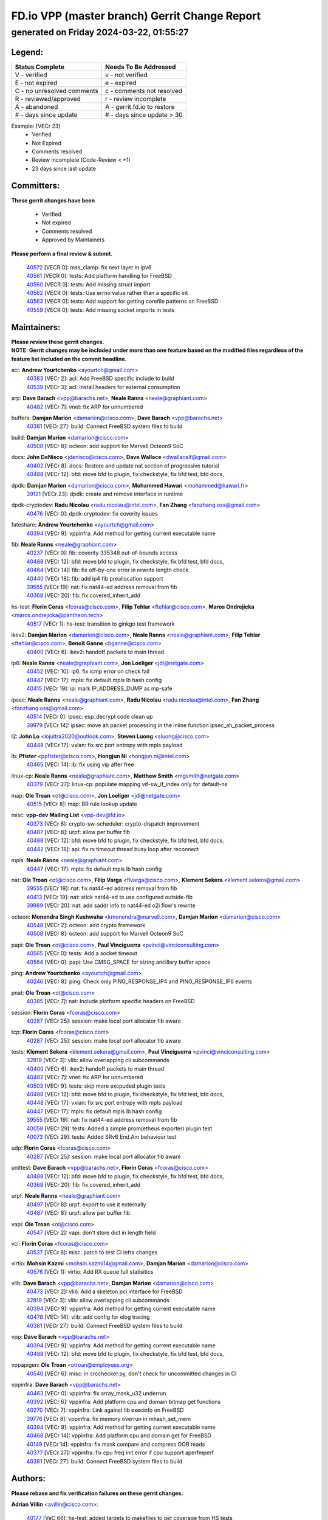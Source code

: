 
==============================================
FD.io VPP (master branch) Gerrit Change Report
==============================================
--------------------------------------------
generated on Friday 2024-03-22, 01:55:27
--------------------------------------------


Legend:
-------
========================== ===========================
Status Complete            Needs To Be Addressed
========================== ===========================
V - verified               v - not verified
E - not expired            e - expired
C - no unresolved comments c - comments not resolved
R - reviewed/approved      r - review incomplete
A - abandoned              A - gerrit.fd.io to restore
# - days since update      # - days since update > 30
========================== ===========================

Example: [VECr 23]
    - Verified
    - Not Expired
    - Comments resolved
    - Review incomplete (Code-Review < +1)
    - 23 days since last update


Committers:
-----------
| **These gerrit changes have been**

    - Verified
    - Not expired
    - Comments resolved
    - Approved by Maintainers

| **Please perform a final review & submit.**

  | `40572 <https:////gerrit.fd.io/r/c/vpp/+/40572>`_ [VECR 0]: mss_clamp: fix next layer in ipv6
  | `40561 <https:////gerrit.fd.io/r/c/vpp/+/40561>`_ [VECR 0]: tests: Add platform handling for FreeBSD
  | `40560 <https:////gerrit.fd.io/r/c/vpp/+/40560>`_ [VECR 0]: tests: Add missing struct import
  | `40562 <https:////gerrit.fd.io/r/c/vpp/+/40562>`_ [VECR 0]: tests: Use errno value rather than a specific int
  | `40563 <https:////gerrit.fd.io/r/c/vpp/+/40563>`_ [VECR 0]: tests: Add support for getting corefile patterns on FreeBSD
  | `40559 <https:////gerrit.fd.io/r/c/vpp/+/40559>`_ [VECR 0]: tests: Add missing socket imports in tests

Maintainers:
------------
| **Please review these gerrit changes.**

| **NOTE: Gerrit changes may be included under more than one feature based on the modified files regardless of the feature list included on the commit headline.**

acl: **Andrew Yourtchenko** <ayourtch@gmail.com>
  | `40383 <https:////gerrit.fd.io/r/c/vpp/+/40383>`_ [VECr 2]: acl: Add FreeBSD specific include to build
  | `40539 <https:////gerrit.fd.io/r/c/vpp/+/40539>`_ [VECr 3]: acl: install headers for external consumption

arp: **Dave Barach** <vpp@barachs.net>, **Neale Ranns** <neale@graphiant.com>
  | `40482 <https:////gerrit.fd.io/r/c/vpp/+/40482>`_ [VECr 7]: vnet: fix ARP for unnumbered

buffers: **Damjan Marion** <damarion@cisco.com>, **Dave Barach** <vpp@barachs.net>
  | `40381 <https:////gerrit.fd.io/r/c/vpp/+/40381>`_ [VECr 27]: build: Connect FreeBSD system files to build

build: **Damjan Marion** <damarion@cisco.com>
  | `40508 <https:////gerrit.fd.io/r/c/vpp/+/40508>`_ [VECr 8]: octeon: add support for Marvell Octeon9 SoC

docs: **John DeNisco** <jdenisco@cisco.com>, **Dave Wallace** <dwallacelf@gmail.com>
  | `40402 <https:////gerrit.fd.io/r/c/vpp/+/40402>`_ [VECr 8]: docs: Restore and update nat section of progressive tutorial
  | `40488 <https:////gerrit.fd.io/r/c/vpp/+/40488>`_ [VECr 12]: bfd: move bfd to plugin, fix checkstyle, fix bfd test, bfd docs,

dpdk: **Damjan Marion** <damarion@cisco.com>, **Mohammed Hawari** <mohammed@hawari.fr>
  | `39121 <https:////gerrit.fd.io/r/c/vpp/+/39121>`_ [VECr 23]: dpdk: create and remove interface in runtime

dpdk-cryptodev: **Radu Nicolau** <radu.nicolau@intel.com>, **Fan Zhang** <fanzhang.oss@gmail.com>
  | `40476 <https:////gerrit.fd.io/r/c/vpp/+/40476>`_ [VECr 0]: dpdk-cryptodev: fix coverity issues

fateshare: **Andrew Yourtchenko** <ayourtch@gmail.com>
  | `40394 <https:////gerrit.fd.io/r/c/vpp/+/40394>`_ [VECr 9]: vppinfra: Add method for getting current executable name

fib: **Neale Ranns** <neale@graphiant.com>
  | `40237 <https:////gerrit.fd.io/r/c/vpp/+/40237>`_ [VECr 0]: fib: coverity 335348 out-of-bounds access
  | `40488 <https:////gerrit.fd.io/r/c/vpp/+/40488>`_ [VECr 12]: bfd: move bfd to plugin, fix checkstyle, fix bfd test, bfd docs,
  | `40464 <https:////gerrit.fd.io/r/c/vpp/+/40464>`_ [VECr 14]: fib: fix off-by-one error in rewrite length check
  | `40440 <https:////gerrit.fd.io/r/c/vpp/+/40440>`_ [VECr 18]: fib: add ip4 fib preallocation support
  | `39555 <https:////gerrit.fd.io/r/c/vpp/+/39555>`_ [VECr 19]: nat: fix nat44-ed address removal from fib
  | `40368 <https:////gerrit.fd.io/r/c/vpp/+/40368>`_ [VECr 20]: fib: fix covered_inherit_add

hs-test: **Florin Coras** <fcoras@cisco.com>, **Filip Tehlar** <ftehlar@cisco.com>, **Maros Ondrejicka** <maros.ondrejicka@pantheon.tech>
  | `40517 <https:////gerrit.fd.io/r/c/vpp/+/40517>`_ [VECr 1]: hs-test: transition to ginkgo test framework

ikev2: **Damjan Marion** <damarion@cisco.com>, **Neale Ranns** <neale@graphiant.com>, **Filip Tehlar** <ftehlar@cisco.com>, **Benoît Ganne** <bganne@cisco.com>
  | `40400 <https:////gerrit.fd.io/r/c/vpp/+/40400>`_ [VECr 6]: ikev2: handoff packets to main thread

ip6: **Neale Ranns** <neale@graphiant.com>, **Jon Loeliger** <jdl@netgate.com>
  | `40452 <https:////gerrit.fd.io/r/c/vpp/+/40452>`_ [VECr 10]: ip6: fix icmp error on check fail
  | `40447 <https:////gerrit.fd.io/r/c/vpp/+/40447>`_ [VECr 17]: mpls: fix default mpls lb hash config
  | `40415 <https:////gerrit.fd.io/r/c/vpp/+/40415>`_ [VECr 19]: ip: mark IP_ADDRESS_DUMP as mp-safe

ipsec: **Neale Ranns** <neale@graphiant.com>, **Radu Nicolau** <radu.nicolau@intel.com>, **Fan Zhang** <fanzhang.oss@gmail.com>
  | `40514 <https:////gerrit.fd.io/r/c/vpp/+/40514>`_ [VECr 0]: ipsec: esp_decrypt code clean up
  | `39979 <https:////gerrit.fd.io/r/c/vpp/+/39979>`_ [VECr 14]: ipsec: move ah packet processing in the inline function ipsec_ah_packet_process

l2: **John Lo** <lojultra2020@outlook.com>, **Steven Luong** <sluong@cisco.com>
  | `40448 <https:////gerrit.fd.io/r/c/vpp/+/40448>`_ [VECr 17]: vxlan: fix src port entropy with mpls payload

lb: **Pfister** <ppfister@cisco.com>, **Hongjun Ni** <hongjun.ni@intel.com>
  | `40465 <https:////gerrit.fd.io/r/c/vpp/+/40465>`_ [VECr 14]: lb: fix using vip after free

linux-cp: **Neale Ranns** <neale@graphiant.com>, **Matthew Smith** <mgsmith@netgate.com>
  | `40379 <https:////gerrit.fd.io/r/c/vpp/+/40379>`_ [VECr 27]: linux-cp: populate mapping vif-sw_if_index only for default-ns

map: **Ole Troan** <ot@cisco.com>, **Jon Loeliger** <jdl@netgate.com>
  | `40515 <https:////gerrit.fd.io/r/c/vpp/+/40515>`_ [VECr 8]: map: BR rule lookup update

misc: **vpp-dev Mailing List** <vpp-dev@fd.io>
  | `40373 <https:////gerrit.fd.io/r/c/vpp/+/40373>`_ [VECr 8]: crypto-sw-scheduler: crypto-dispatch improvement
  | `40487 <https:////gerrit.fd.io/r/c/vpp/+/40487>`_ [VECr 8]: urpf: allow per buffer fib
  | `40488 <https:////gerrit.fd.io/r/c/vpp/+/40488>`_ [VECr 12]: bfd: move bfd to plugin, fix checkstyle, fix bfd test, bfd docs,
  | `40442 <https:////gerrit.fd.io/r/c/vpp/+/40442>`_ [VECr 18]: api: fix rx timeout thread busy loop after reconnect

mpls: **Neale Ranns** <neale@graphiant.com>
  | `40447 <https:////gerrit.fd.io/r/c/vpp/+/40447>`_ [VECr 17]: mpls: fix default mpls lb hash config

nat: **Ole Troan** <ot@cisco.com>, **Filip Varga** <fivarga@cisco.com>, **Klement Sekera** <klement.sekera@gmail.com>
  | `39555 <https:////gerrit.fd.io/r/c/vpp/+/39555>`_ [VECr 19]: nat: fix nat44-ed address removal from fib
  | `40413 <https:////gerrit.fd.io/r/c/vpp/+/40413>`_ [VECr 19]: nat: stick nat44-ed to use configured outside-fib
  | `39989 <https:////gerrit.fd.io/r/c/vpp/+/39989>`_ [VECr 20]: nat: add saddr info to nat44-ed o2i flow's rewrite

octeon: **Monendra Singh Kushwaha** <kmonendra@marvell.com>, **Damjan Marion** <damarion@cisco.com>
  | `40548 <https:////gerrit.fd.io/r/c/vpp/+/40548>`_ [VECr 2]: octeon: add crypto framework
  | `40508 <https:////gerrit.fd.io/r/c/vpp/+/40508>`_ [VECr 8]: octeon: add support for Marvell Octeon9 SoC

papi: **Ole Troan** <ot@cisco.com>, **Paul Vinciguerra** <pvinci@vinciconsulting.com>
  | `40565 <https:////gerrit.fd.io/r/c/vpp/+/40565>`_ [VECr 0]: tests: Add a socket timeout
  | `40564 <https:////gerrit.fd.io/r/c/vpp/+/40564>`_ [VECr 0]: papi: Use CMSG_SPACE for sizing ancillary buffer space

ping: **Andrew Yourtchenko** <ayourtch@gmail.com>
  | `40246 <https:////gerrit.fd.io/r/c/vpp/+/40246>`_ [VECr 8]: ping: Check only PING_RESPONSE_IP4 and PING_RESPONSE_IP6 events

pnat: **Ole Troan** <ot@cisco.com>
  | `40385 <https:////gerrit.fd.io/r/c/vpp/+/40385>`_ [VECr 7]: nat: Include platform specific headers on FreeBSD

session: **Florin Coras** <fcoras@cisco.com>
  | `40287 <https:////gerrit.fd.io/r/c/vpp/+/40287>`_ [VECr 25]: session: make local port allocator fib aware

tcp: **Florin Coras** <fcoras@cisco.com>
  | `40287 <https:////gerrit.fd.io/r/c/vpp/+/40287>`_ [VECr 25]: session: make local port allocator fib aware

tests: **Klement Sekera** <klement.sekera@gmail.com>, **Paul Vinciguerra** <pvinci@vinciconsulting.com>
  | `32819 <https:////gerrit.fd.io/r/c/vpp/+/32819>`_ [VECr 3]: vlib: allow overlapping cli subcommands
  | `40400 <https:////gerrit.fd.io/r/c/vpp/+/40400>`_ [VECr 6]: ikev2: handoff packets to main thread
  | `40482 <https:////gerrit.fd.io/r/c/vpp/+/40482>`_ [VECr 7]: vnet: fix ARP for unnumbered
  | `40503 <https:////gerrit.fd.io/r/c/vpp/+/40503>`_ [VECr 9]: tests: skip more excpuded plugin tests
  | `40488 <https:////gerrit.fd.io/r/c/vpp/+/40488>`_ [VECr 12]: bfd: move bfd to plugin, fix checkstyle, fix bfd test, bfd docs,
  | `40448 <https:////gerrit.fd.io/r/c/vpp/+/40448>`_ [VECr 17]: vxlan: fix src port entropy with mpls payload
  | `40447 <https:////gerrit.fd.io/r/c/vpp/+/40447>`_ [VECr 17]: mpls: fix default mpls lb hash config
  | `39555 <https:////gerrit.fd.io/r/c/vpp/+/39555>`_ [VECr 19]: nat: fix nat44-ed address removal from fib
  | `40058 <https:////gerrit.fd.io/r/c/vpp/+/40058>`_ [VECr 29]: tests: Added a simple prom(etheus exporter) plugin test
  | `40073 <https:////gerrit.fd.io/r/c/vpp/+/40073>`_ [VECr 29]: tests: Added SRv6 End.Am behaviour test

udp: **Florin Coras** <fcoras@cisco.com>
  | `40287 <https:////gerrit.fd.io/r/c/vpp/+/40287>`_ [VECr 25]: session: make local port allocator fib aware

unittest: **Dave Barach** <vpp@barachs.net>, **Florin Coras** <fcoras@cisco.com>
  | `40488 <https:////gerrit.fd.io/r/c/vpp/+/40488>`_ [VECr 12]: bfd: move bfd to plugin, fix checkstyle, fix bfd test, bfd docs,
  | `40368 <https:////gerrit.fd.io/r/c/vpp/+/40368>`_ [VECr 20]: fib: fix covered_inherit_add

urpf: **Neale Ranns** <neale@graphiant.com>
  | `40497 <https:////gerrit.fd.io/r/c/vpp/+/40497>`_ [VECr 8]: urpf: export to use it externally
  | `40487 <https:////gerrit.fd.io/r/c/vpp/+/40487>`_ [VECr 8]: urpf: allow per buffer fib

vapi: **Ole Troan** <ot@cisco.com>
  | `40547 <https:////gerrit.fd.io/r/c/vpp/+/40547>`_ [VECr 2]: vapi: don't store dict in length field

vcl: **Florin Coras** <fcoras@cisco.com>
  | `40537 <https:////gerrit.fd.io/r/c/vpp/+/40537>`_ [VECr 8]: misc: patch to test CI infra changes

virtio: **Mohsin Kazmi** <mohsin.kazmi14@gmail.com>, **Damjan Marion** <damarion@cisco.com>
  | `40576 <https:////gerrit.fd.io/r/c/vpp/+/40576>`_ [VECr 1]: virtio: Add RX queue full statisitics

vlib: **Dave Barach** <vpp@barachs.net>, **Damjan Marion** <damarion@cisco.com>
  | `40473 <https:////gerrit.fd.io/r/c/vpp/+/40473>`_ [VECr 2]: vlib: Add a skeleton pci interface for FreeBSD
  | `32819 <https:////gerrit.fd.io/r/c/vpp/+/32819>`_ [VECr 3]: vlib: allow overlapping cli subcommands
  | `40394 <https:////gerrit.fd.io/r/c/vpp/+/40394>`_ [VECr 9]: vppinfra: Add method for getting current executable name
  | `40478 <https:////gerrit.fd.io/r/c/vpp/+/40478>`_ [VECr 14]: vlib: add config for elog tracing
  | `40381 <https:////gerrit.fd.io/r/c/vpp/+/40381>`_ [VECr 27]: build: Connect FreeBSD system files to build

vpp: **Dave Barach** <vpp@barachs.net>
  | `40394 <https:////gerrit.fd.io/r/c/vpp/+/40394>`_ [VECr 9]: vppinfra: Add method for getting current executable name
  | `40488 <https:////gerrit.fd.io/r/c/vpp/+/40488>`_ [VECr 12]: bfd: move bfd to plugin, fix checkstyle, fix bfd test, bfd docs,

vppapigen: **Ole Troan** <otroan@employees.org>
  | `40540 <https:////gerrit.fd.io/r/c/vpp/+/40540>`_ [VECr 6]: misc: in crcchecker.py, don't check for uncommitted changes in CI

vppinfra: **Dave Barach** <vpp@barachs.net>
  | `40463 <https:////gerrit.fd.io/r/c/vpp/+/40463>`_ [VECr 0]: vppinfra: fix array_mask_u32 underrun
  | `40392 <https:////gerrit.fd.io/r/c/vpp/+/40392>`_ [VECr 6]: vppinfra: Add platform cpu and domain bitmap get functions
  | `40270 <https:////gerrit.fd.io/r/c/vpp/+/40270>`_ [VECr 7]: vppinfra: Link against lib execinfo on FreeBSD
  | `39776 <https:////gerrit.fd.io/r/c/vpp/+/39776>`_ [VECr 8]: vppinfra: fix memory overrun in mhash_set_mem
  | `40394 <https:////gerrit.fd.io/r/c/vpp/+/40394>`_ [VECr 9]: vppinfra: Add method for getting current executable name
  | `40468 <https:////gerrit.fd.io/r/c/vpp/+/40468>`_ [VECr 14]: vppinfra: Add platform cpu and domain get for FreeBSD
  | `40149 <https:////gerrit.fd.io/r/c/vpp/+/40149>`_ [VECr 14]: vppinfra: fix mask compare and compress OOB reads
  | `40377 <https:////gerrit.fd.io/r/c/vpp/+/40377>`_ [VECr 27]: vppinfra: fix cpu freq init error if cpu support aperfmperf
  | `40381 <https:////gerrit.fd.io/r/c/vpp/+/40381>`_ [VECr 27]: build: Connect FreeBSD system files to build

Authors:
--------
**Please rebase and fix verification failures on these gerrit changes.**

**Adrian Villin** <avillin@cisco.com>:

  | `40177 <https:////gerrit.fd.io/r/c/vpp/+/40177>`_ [VeC 66]: hs-test: added targets to makefiles to get coverage from HS tests

**Aman Singh** <aman.deep.singh@intel.com>:

  | `40371 <https:////gerrit.fd.io/r/c/vpp/+/40371>`_ [VEc 28]: ipsec: notify key changes to crypto engine during sa update

**Arthur de Kerhor** <arthurdekerhor@gmail.com>:

  | `39532 <https:////gerrit.fd.io/r/c/vpp/+/39532>`_ [vec 92]: ena: add tx checksum offloads and tso support

**Benoît Ganne** <bganne@cisco.com>:

  | `39525 <https:////gerrit.fd.io/r/c/vpp/+/39525>`_ [VeC 36]: fib: log an error when destroying non-empty tables

**Daniel Beres** <dberes@cisco.com>:

  | `37071 <https:////gerrit.fd.io/r/c/vpp/+/37071>`_ [Vec 91]: ebuild: adding libmemif to debian packages

**Dave Wallace** <dwallacelf@gmail.com>:

  | `40201 <https:////gerrit.fd.io/r/c/vpp/+/40201>`_ [VeC 65]: tests: organize test coverage report generation

**Denys Haryachyy** <garyachy@gmail.com>:

  | `40570 <https:////gerrit.fd.io/r/c/vpp/+/40570>`_ [vEc 0]: ikev2: uptime

**Dmitry Valter** <dvalter@protonmail.com>:

  | `40479 <https:////gerrit.fd.io/r/c/vpp/+/40479>`_ [vEC 0]: fib: fix vectorized impl buffer typo
  | `40150 <https:////gerrit.fd.io/r/c/vpp/+/40150>`_ [VeC 76]: vppinfra: fix test_vec invalid checks
  | `40123 <https:////gerrit.fd.io/r/c/vpp/+/40123>`_ [VeC 92]: fib: fix ip drop path crashes
  | `40122 <https:////gerrit.fd.io/r/c/vpp/+/40122>`_ [VeC 93]: vppapigen: fix enum format function
  | `40082 <https:////gerrit.fd.io/r/c/vpp/+/40082>`_ [VeC 99]: ip: mark ipX_header_t and ip4_address_t as packed
  | `40081 <https:////gerrit.fd.io/r/c/vpp/+/40081>`_ [VeC 105]: nat: fix det44 flaky test

**Emmanuel Scaria** <emmanuelscaria11@gmail.com>:

  | `40293 <https:////gerrit.fd.io/r/c/vpp/+/40293>`_ [Vec 43]: tcp: Start persist timer if snd_wnd is zero and no probing
  | `40129 <https:////gerrit.fd.io/r/c/vpp/+/40129>`_ [vec 90]: tcp: drop resets on tcp closed state Type: improvement Change-Id: If0318aa13a98ac4bdceca1b7f3b5d646b4b8d550 Signed-off-by: emmanuel <emmanuelscaria11@gmail.com>

**Filip Tehlar** <filip.tehlar@gmail.com>:

  | `40008 <https:////gerrit.fd.io/r/c/vpp/+/40008>`_ [vec 62]: http: fix client receiving large data

**Florin Coras** <florin.coras@gmail.com>:

  | `40546 <https:////gerrit.fd.io/r/c/vpp/+/40546>`_ [vEC 0]: vcl: add api to retrieve num bytes for tx
  | `39449 <https:////gerrit.fd.io/r/c/vpp/+/39449>`_ [veC 142]: session: program rx events only if none are pending

**Frédéric Perrin** <fred@fperrin.net>:

  | `39251 <https:////gerrit.fd.io/r/c/vpp/+/39251>`_ [VeC 131]: ethernet: check dmacs_bad in the fastpath case
  | `39321 <https:////gerrit.fd.io/r/c/vpp/+/39321>`_ [VeC 131]: tests: fix issues found when enabling DMAC check

**Gabriel Oginski** <gabrielx.oginski@intel.com>:

  | `39549 <https:////gerrit.fd.io/r/c/vpp/+/39549>`_ [VeC 94]: interface dpdk avf: introducing setting RSS hash key feature
  | `39590 <https:////gerrit.fd.io/r/c/vpp/+/39590>`_ [VeC 112]: interface: move set rss queues function

**Hadi Dernaika** <hadidernaika31@gmail.com>:

  | `39995 <https:////gerrit.fd.io/r/c/vpp/+/39995>`_ [VEc 8]: virtio: fix crash on show tun cli

**Ivan Shvedunov** <ivan4th@gmail.com>:

  | `39615 <https:////gerrit.fd.io/r/c/vpp/+/39615>`_ [VEc 0]: ip: fix crash in ip4_neighbor_advertise

**Konstantin Kogdenko** <k.kogdenko@gmail.com>:

  | `40280 <https:////gerrit.fd.io/r/c/vpp/+/40280>`_ [vEC 19]: nat: add in2out-ip-fib-index config option
  | `39518 <https:////gerrit.fd.io/r/c/vpp/+/39518>`_ [VeC 47]: linux-cp: Add VRF synchronization

**Lajos Katona** <katonalala@gmail.com>:

  | `40471 <https:////gerrit.fd.io/r/c/vpp/+/40471>`_ [VEc 1]: docs: Add doc for API Trace Tools
  | `40460 <https:////gerrit.fd.io/r/c/vpp/+/40460>`_ [VEc 8]: api: fix path for api definition files in vpe.api

**Manual Praying** <bobobo1618@gmail.com>:

  | `40573 <https:////gerrit.fd.io/r/c/vpp/+/40573>`_ [vEC 0]: nat: Implement SNAT on hairpin NAT for TCP, UDP and ICMP.

**Maxime Peim** <mpeim@cisco.com>:

  | `39942 <https:////gerrit.fd.io/r/c/vpp/+/39942>`_ [VeC 121]: misc: tracedump specify cache size

**Mohsin Kazmi** <sykazmi@cisco.com>:

  | `39146 <https:////gerrit.fd.io/r/c/vpp/+/39146>`_ [Vec 115]: geneve: add support for layer 3

**Neale Ranns** <neale@graphiant.com>:

  | `40360 <https:////gerrit.fd.io/r/c/vpp/+/40360>`_ [vEC 29]: vlib: Drain the frame queues before pausing at barrier.     - thread hand-off puts buffer in a frame queue between workers x and y. if worker y is waiting for the barrier lock, then these buffers are not processed until the lock is released. At that point state referred to by the buffers (e.g. an IPSec SA or an RX interface) could have been removed. so drain the frame queues for all workers before claiming to have reached the barrier.     - getting to the barrier is changed to a staged approach, with actions taken at each stage.
  | `40361 <https:////gerrit.fd.io/r/c/vpp/+/40361>`_ [veC 32]: vlib: remove the now unrequired frame queue check count.    - there is now an accurate measure of whether frame queues are populated.
  | `40288 <https:////gerrit.fd.io/r/c/vpp/+/40288>`_ [veC 46]: fib: Fix the make-before break load-balance construction    - ensure all DPOs are valid when used by workers. wait one loop for that as required.    - FIB UT to verify
  | `38092 <https:////gerrit.fd.io/r/c/vpp/+/38092>`_ [Vec 135]: ip: IP address family common input node

**Nick Zavaritsky** <nick.zavaritsky@emnify.com>:

  | `39477 <https:////gerrit.fd.io/r/c/vpp/+/39477>`_ [VeC 93]: geneve: support custom options in decap

**Nikita Skrynnik** <nikita.skrynnik@xored.com>:

  | `40325 <https:////gerrit.fd.io/r/c/vpp/+/40325>`_ [VEc 0]: ping: Allow to specify a source interface in ping binary API

**Stanislav Zaikin** <zstaseg@gmail.com>:

  | `39305 <https:////gerrit.fd.io/r/c/vpp/+/39305>`_ [VeC 35]: interface: check sw_if_index more thoroughly
  | `40292 <https:////gerrit.fd.io/r/c/vpp/+/40292>`_ [VeC 45]: tap: add virtio polling option

**Sylvain C** <sylvain.cadilhac@freepro.com>:

  | `39613 <https:////gerrit.fd.io/r/c/vpp/+/39613>`_ [VeC 168]: l2: fix crash while sending traffic out orphan BVI

**Todd Hsiao** <tohsiao@cisco.com>:

  | `40462 <https:////gerrit.fd.io/r/c/vpp/+/40462>`_ [vEC 15]: ip: Full reassembly and fragmentation enhancement

**Tom Jones** <thj@freebsd.org>:

  | `40341 <https:////gerrit.fd.io/r/c/vpp/+/40341>`_ [vEC 2]: vlib: Add FreeBSD thread specific header and calls
  | `40469 <https:////gerrit.fd.io/r/c/vpp/+/40469>`_ [vEC 14]: vlib: Use platform specific method to get exec name
  | `40470 <https:////gerrit.fd.io/r/c/vpp/+/40470>`_ [vEC 14]: vpp: Add platform specific method to get exec name
  | `40393 <https:////gerrit.fd.io/r/c/vpp/+/40393>`_ [VEc 21]: vlib: Add calls to retrieve cpu and domain bitmaps on FreeBSD
  | `40353 <https:////gerrit.fd.io/r/c/vpp/+/40353>`_ [VeC 32]: build: Link agaist FREEBSD_LIBS

**Vladislav Grishenko** <themiron@mail.ru>:

  | `40441 <https:////gerrit.fd.io/r/c/vpp/+/40441>`_ [VEc 16]: linux-cp: add support for tap num queues config
  | `40438 <https:////gerrit.fd.io/r/c/vpp/+/40438>`_ [VEc 16]: vppinfra: fix mhash oob after unset and add tests
  | `40436 <https:////gerrit.fd.io/r/c/vpp/+/40436>`_ [VEc 17]: ip: mark IP_TABLE_DUMP and IP_ROUTE_DUMP as mp-safe
  | `38524 <https:////gerrit.fd.io/r/c/vpp/+/38524>`_ [VeC 177]: fib: fix interface resolve from unlinked fib entries
  | `38245 <https:////gerrit.fd.io/r/c/vpp/+/38245>`_ [VeC 177]: mpls: fix crashes on mpls tunnel create/delete
  | `39579 <https:////gerrit.fd.io/r/c/vpp/+/39579>`_ [VeC 177]: fib: ensure mpls dpo index is valid for its next node
  | `39580 <https:////gerrit.fd.io/r/c/vpp/+/39580>`_ [VeC 177]: fib: fix udp encap mp-safe ops and id validation

**Vratko Polak** <vrpolak@cisco.com>:

  | `40013 <https:////gerrit.fd.io/r/c/vpp/+/40013>`_ [veC 113]: nat: speed-up nat44-ed outside address distribution
  | `39315 <https:////gerrit.fd.io/r/c/vpp/+/39315>`_ [VeC 120]: vppapigen: recognize also _event as to_network
  | `38797 <https:////gerrit.fd.io/r/c/vpp/+/38797>`_ [Vec 176]: ip: make running_fragment_id thread safe

**Wim de With** <wf@dewith.io>:

  | `40260 <https:////gerrit.fd.io/r/c/vpp/+/40260>`_ [veC 48]: build: use GNUInstallDirs where possible

**jinhui li** <lijh_7@chinatelecom.cn>:

  | `39992 <https:////gerrit.fd.io/r/c/vpp/+/39992>`_ [VEc 0]: vlib: fix counter_index check it need to check counter_index effectiveness with the commit 96158834db0, but it should be checked before addtion operation

**kai zhang** <zhangkaiheb@126.com>:

  | `40241 <https:////gerrit.fd.io/r/c/vpp/+/40241>`_ [vEC 0]: dpdk: problem in parsing max-simd-bitwidth setting

**shaohui jin** <jinshaohui789@163.com>:

  | `39777 <https:////gerrit.fd.io/r/c/vpp/+/39777>`_ [VeC 148]: ping:mark ipv6 packets as locally originated

**steven luong** <sluong@cisco.com>:

  | `40109 <https:////gerrit.fd.io/r/c/vpp/+/40109>`_ [VeC 42]: virtio: RSS support

Legend:
-------
========================== ===========================
Status Complete            Needs To Be Addressed
========================== ===========================
V - verified               v - not verified
E - not expired            e - expired
C - no unresolved comments c - comments not resolved
R - reviewed/approved      r - review incomplete
A - abandoned              A - gerrit.fd.io to restore
# - days since update      # - days since update > 30
========================== ===========================

Example: [VECr 23]
    - Verified
    - Not Expired
    - Comments resolved
    - Review incomplete (Code-Review < +1)
    - 23 days since last update


Statistics:
-----------
================ ===
Patches assigned
================ ===
authors          61
maintainers      55
committers       6
abandoned        0
================ ===

